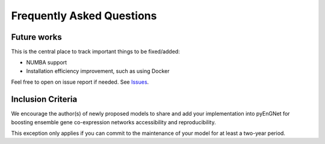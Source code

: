 Frequently Asked Questions
==========================

Future works
^^^^^^^^^^^^^^^^^

This is the central place to track important things to be fixed/added:

- NUMBA support
- Installation efficiency improvement, such as using Docker

Feel free to open on issue report if needed.
See `Issues <https://github.com/aureliolfdez/pyEnGNet/issues>`_.


Inclusion Criteria
^^^^^^^^^^^^^^^^^^

We encourage the author(s) of newly proposed models to share and add your implementation into pyEnGNet for boosting ensemble gene co-expression networks accessibility and reproducibility.

This exception only applies if you can commit to the maintenance of your model for at least a two-year period.
